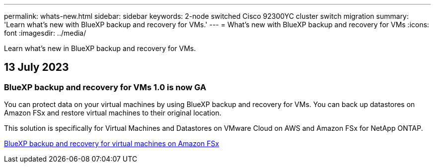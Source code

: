 ---
permalink: whats-new.html
sidebar: sidebar
keywords: 2-node switched Cisco 92300YC cluster switch migration
summary: 'Learn what’s new with BlueXP backup and recovery for VMs.'
---
= What’s new with BlueXP backup and recovery for VMs
:icons: font
:imagesdir: ../media/

[.lead]
Learn what’s new in BlueXP backup and recovery for VMs.

== 13 July 2023

=== BlueXP backup and recovery for VMs 1.0 is now GA
You can protect data on your virtual machines by using BlueXP backup and recovery for VMs. You can back up datastores on Amazon FSx and restore virtual machines to their original location.

This solution is specifically for Virtual Machines and Datastores on VMware Cloud on AWS and Amazon FSx for NetApp ONTAP.

link:concept-bluexp-backup-and-recovery-for-virtual-machines-on-amazon-fsx.html[BlueXP backup and recovery for virtual machines on Amazon FSx]